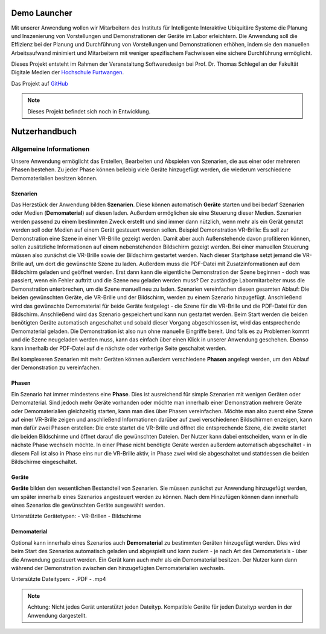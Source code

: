 Demo Launcher
==============

Mit unserer Anwendung wollen wir Mitarbeitern des Instituts für 
Intelligente Interaktive Ubiquitäre Systeme die Planung und Inszenierung 
von Vorstellungen und Demonstrationen der Geräte im Labor erleichtern. 
Die Anwendung soll die Effizienz bei der Planung und Durchführung von 
Vorstellungen und Demonstrationen erhöhen, indem sie den manuellen 
Arbeitsaufwand minimiert und Mitarbeitern mit weniger spezifischem 
Fachwissen eine sichere Durchführung ermöglicht.

Dieses Projekt entsteht im Rahmen der Veranstaltung Softwaredesign bei 
Prof. Dr. Thomas Schlegel an der Fakultät Digitale Medien der
`Hochschule Furtwangen <https://www.hs-furtwangen.de/>`_.

Das Projekt auf `GitHub <https://github.com/GuidoGruen/Softwaredesign_Frontend.git>`_

.. note::

   Dieses Projekt befindet sich noch in Entwicklung.


Nutzerhandbuch
==============

Allgemeine Informationen
---------------
Unsere Anwendung ermöglicht das Erstellen, Bearbeiten und Abspielen von Szenarien, 
die aus einer oder mehreren Phasen bestehen. Zu jeder Phase können beliebig viele 
Geräte hinzugefügt werden, die wiederum verschiedene Demomaterialien besitzen können.

Szenarien
~~~~~~~~~~~~~~~~~~~~~~~~~~~~~~~~
Das Herzstück der Anwendung bilden **Szenarien**. Diese können automatisch **Geräte** starten 
und bei bedarf Szenarien oder Medien (**Demomaterial**) auf diesen laden. Außerdem ermöglichen sie eine 
Steuerung dieser Medien.
Szenarien werden passend zu einem bestimmten Zweck erstellt und sind immer dann nützlich, 
wenn mehr als ein Gerät genutzt werden soll oder Medien auf einem Gerät gesteuert werden 
sollen.
Beispiel Demonstration VR-Brille: Es soll zur Demonstration eine Szene in einer VR-Brille 
gezeigt werden. Damit aber auch Außenstehende davon profitieren können, sollen zusätzliche 
Informationen auf einem nebenstehenden Bildschirm gezeigt werden. Bei einer manuellen 
Steuerung müssen also zunächst die VR-Brille sowie der Bildschirm gestartet werden. Nach dieser 
Startphase setzt jemand die VR-Brille auf, um dort die gewünschte Szene zu laden. Außerdem muss 
die PDF-Datei mit Zusatzinformationen auf dem Bildschirm geladen und geöffnet werden. Erst dann kann die 
eigentliche Demonstration der Szene beginnen - doch was passiert, wenn ein Fehler auftritt und die 
Szene neu geladen werden muss? Der zuständige Labormitarbeiter muss die Demonstration unterbrechen, 
um die Szene manuell neu zu laden.
Szenarien vereinfachen diesen gesamten Ablauf: Die beiden gewünschten Geräte, die VR-Brille und der 
Bildschirm, werden zu einem Szenario hinzugefügt. Anschließend wird das gewünschte Demomaterial für 
beide Geräte festgelegt - die Szene für die VR-Brille und die PDF-Datei für den Bildschirm. Anschließend 
wird das Szenario gespeichert und kann nun gestartet werden. Beim Start werden die beiden benötigten 
Geräte automatisch angeschaltet und sobald dieser Vorgang abgeschlossen ist, wird das entsprechende 
Demomaterial geladen. Die Demonstration ist also nun ohne manuelle Eingriffe bereit. Und falls es zu 
Problemen kommt und die Szene neugeladen werden muss, kann das einfach über einen Klick in unserer 
Anwendung geschehen. Ebenso kann innerhalb der PDF-Datei auf die nächste oder vorherige Seite geschaltet 
werden.

Bei komplexeren Szenarien mit mehr Geräten können außerdem verschiedene **Phasen** angelegt werden, um den 
Ablauf der Demonstration zu vereinfachen.


Phasen
~~~~~~~~~~~~~~~~~~~~~~~~~~~~~~~~
Ein Szenario hat immer mindestens eine **Phase**. Dies ist ausreichend für simple Szenarien mit wenigen Geräten 
oder Demomaterial. Sind jedoch mehr Geräte vorhanden oder möchte man innerhalb einer Demonstration mehrere 
Geräte oder Demomaterialien gleichzeitig starten, kann man dies über Phasen vereinfachen. Möchte man also 
zuerst eine Szene auf einer VR-Brille zeigen und anschließend Informationen darüber auf zwei verschiedenen 
Bildschirmen enzeigen, kann man dafür zwei Phasen erstellen: Die erste startet die VR-Brille und öffnet die 
entsprechende Szene, die zweite startet die beiden Bildschirme und öffnet darauf die gewünschten Dateien.
Der Nutzer kann dabei entscheiden, wann er in die nächste Phase wechseln möchte. In einer Phase nicht 
benötigte Geräte werden außerdem automatisch abgeschaltet - in diesem Fall ist also in Phase eins nur die 
VR-Brille aktiv, in Phase zwei wird sie abgeschaltet und stattdessen die beiden Bildschirme eingeschaltet.

Geräte
~~~~~~~~~~~~~~~~~~~~~~~~~~~~~~~~
**Geräte** bilden den wesentlichen Bestandteil von Szenarien. Sie müssen zunächst zur Anwendung hinzugefügt werden, 
um später innerhalb eines Szenarios angesteuert werden zu können. Nach dem Hinzufügen können dann innerhalb 
eines Szenarios die gewünschten Geräte ausgewählt werden.

Unterstützte Gerätetypen:
- VR-Brillen
- Bildschirme

Demomaterial
~~~~~~~~~~~~~~~~~~~~~~~~~~~~~~~~
Optional kann innerhalb eines Szenarios auch **Demomaterial** zu bestimmten Geräten hinzugefügt werden. Dies wird 
beim Start des Szenarios automatisch geladen und abgespielt und kann zudem - je nach Art des Demomaterials - 
über die Anwendung gesteuert werden. Ein Gerät kann auch mehr als ein Demomaterial besitzen. Der Nutzer kann 
dann während der Demonstration zwischen den hinzugefügten Demomaterialien wechseln.

Untersützte Dateitypen:
- .PDF
- .mp4

.. note::

   Achtung: Nicht jedes Gerät unterstützt jeden Dateityp. Kompatible Geräte für jeden Dateityp werden in der 
   Anwendung dargestellt.


